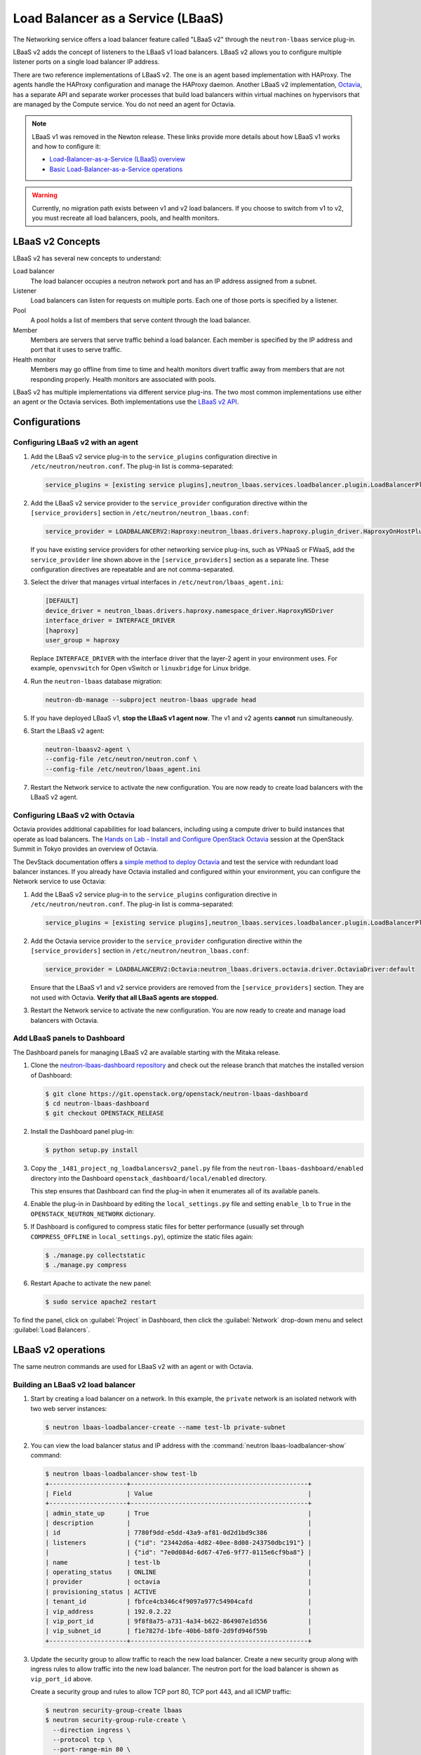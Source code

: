 .. _config-lbaas:

==================================
Load Balancer as a Service (LBaaS)
==================================

The Networking service offers a load balancer feature called "LBaaS v2"
through the ``neutron-lbaas`` service plug-in.

LBaaS v2 adds the concept of listeners to the LBaaS v1 load balancers.
LBaaS v2 allows you to configure multiple listener ports on a single load
balancer IP address.

There are two reference implementations of LBaaS v2.
The one is an agent based implementation with HAProxy.
The agents handle the HAProxy configuration and manage the HAProxy daemon.
Another LBaaS v2 implementation, `Octavia
<https://docs.openstack.org/octavia/latest/>`_, has a separate API and
separate worker processes that build load balancers within virtual machines on
hypervisors that are managed by the Compute service. You do not need an agent
for Octavia.

.. note::

   LBaaS v1 was removed in the Newton release. These links provide more
   details about how LBaaS v1 works and how to configure it:

   * `Load-Balancer-as-a-Service (LBaaS) overview <https://docs.openstack.org/admin-guide/networking-introduction.html#load-balancer-as-a-service-lbaas-overview>`__
   * `Basic Load-Balancer-as-a-Service operations <https://docs.openstack.org/admin-guide/networking-adv-features.html#basic-load-balancer-as-a-service-operations>`__

.. warning::

   Currently, no migration path exists between v1 and v2 load balancers. If you
   choose to switch from v1 to v2, you must recreate all load balancers, pools,
   and health monitors.

.. TODO(amotoki): Data mirgation from v1 to v2 is provided in Newton release,
   but its usage is not documented enough. It should be added here.

LBaaS v2 Concepts
~~~~~~~~~~~~~~~~~

LBaaS v2 has several new concepts to understand:

.. image:: figures/lbaasv2-diagram.png
   :alt: LBaaS v2 layout

Load balancer
 The load balancer occupies a neutron network port and has an IP address
 assigned from a subnet.

Listener
 Load balancers can listen for requests on multiple ports. Each one of those
 ports is specified by a listener.

Pool
 A pool holds a list of members that serve content through the load balancer.

Member
 Members are servers that serve traffic behind a load balancer. Each member
 is specified by the IP address and port that it uses to serve traffic.

Health monitor
 Members may go offline from time to time and health monitors divert traffic
 away from members that are not responding properly. Health monitors are
 associated with pools.

LBaaS v2 has multiple implementations via different service plug-ins. The two
most common implementations use either an agent or the Octavia services. Both
implementations use the `LBaaS v2 API <https://developer.openstack.org/api-ref/networking/v2/#lbaas-2-0-stable>`_.

Configurations
~~~~~~~~~~~~~~

Configuring LBaaS v2 with an agent
----------------------------------

#.  Add the LBaaS v2 service plug-in to the ``service_plugins`` configuration
    directive in ``/etc/neutron/neutron.conf``. The plug-in list is
    comma-separated:

    .. code-block:: console

       service_plugins = [existing service plugins],neutron_lbaas.services.loadbalancer.plugin.LoadBalancerPluginv2

#.  Add the LBaaS v2 service provider to the ``service_provider`` configuration
    directive within the ``[service_providers]`` section in
    ``/etc/neutron/neutron_lbaas.conf``:

    .. code-block:: console

       service_provider = LOADBALANCERV2:Haproxy:neutron_lbaas.drivers.haproxy.plugin_driver.HaproxyOnHostPluginDriver:default

    If you have existing service providers for other networking service
    plug-ins, such as VPNaaS or FWaaS, add the ``service_provider`` line shown
    above in the ``[service_providers]`` section as a separate line. These
    configuration directives are repeatable and are not comma-separated.

#.  Select the driver that manages virtual interfaces in
    ``/etc/neutron/lbaas_agent.ini``:

    .. code-block:: console

       [DEFAULT]
       device_driver = neutron_lbaas.drivers.haproxy.namespace_driver.HaproxyNSDriver
       interface_driver = INTERFACE_DRIVER
       [haproxy]
       user_group = haproxy

    Replace ``INTERFACE_DRIVER`` with the interface driver that the layer-2
    agent in your environment uses. For example, ``openvswitch`` for Open
    vSwitch or ``linuxbridge`` for Linux bridge.

#.  Run the ``neutron-lbaas`` database migration:

    .. code-block:: console

       neutron-db-manage --subproject neutron-lbaas upgrade head

#.  If you have deployed LBaaS v1, **stop the LBaaS v1 agent now**. The v1 and
    v2 agents **cannot** run simultaneously.

#.  Start the LBaaS v2 agent:

    .. code-block:: console

       neutron-lbaasv2-agent \
       --config-file /etc/neutron/neutron.conf \
       --config-file /etc/neutron/lbaas_agent.ini

#.  Restart the Network service to activate the new configuration. You are now
    ready to create load balancers with the LBaaS v2 agent.

Configuring LBaaS v2 with Octavia
---------------------------------

Octavia provides additional capabilities for load balancers, including using a
compute driver to build instances that operate as load balancers.
The `Hands on Lab - Install and Configure OpenStack Octavia
<https://www.openstack.org/summit/tokyo-2015/videos/presentation/rsvp-required-hands-on-lab-install-and-configure-openstack-octavia>`_
session at the OpenStack Summit in Tokyo provides an overview of Octavia.

The DevStack documentation offers a `simple method to deploy Octavia
<https://docs.openstack.org/devstack/latest/guides/devstack-with-lbaas-v2.html>`_
and test the service with redundant load balancer instances. If you already
have Octavia installed and configured within your environment, you can
configure the Network service to use Octavia:

#.  Add the LBaaS v2 service plug-in to the ``service_plugins`` configuration
    directive in ``/etc/neutron/neutron.conf``. The plug-in list is
    comma-separated:

    .. code-block:: console

       service_plugins = [existing service plugins],neutron_lbaas.services.loadbalancer.plugin.LoadBalancerPluginv2

#.  Add the Octavia service provider to the ``service_provider`` configuration
    directive within the ``[service_providers]`` section in
    ``/etc/neutron/neutron_lbaas.conf``:

    .. code-block:: console

       service_provider = LOADBALANCERV2:Octavia:neutron_lbaas.drivers.octavia.driver.OctaviaDriver:default

    Ensure that the LBaaS v1 and v2 service providers are removed from the
    ``[service_providers]`` section. They are not used with Octavia. **Verify
    that all LBaaS agents are stopped.**

#.  Restart the Network service to activate the new configuration. You are now
    ready to create and manage load balancers with Octavia.

Add LBaaS panels to Dashboard
-----------------------------

The Dashboard panels for managing LBaaS v2 are available starting with the
Mitaka release.

#.  Clone the `neutron-lbaas-dashboard repository
    <https://git.openstack.org/cgit/openstack/neutron-lbaas-dashboard/>`__
    and check out the release
    branch that matches the installed version of Dashboard:

    .. code-block:: console

       $ git clone https://git.openstack.org/openstack/neutron-lbaas-dashboard
       $ cd neutron-lbaas-dashboard
       $ git checkout OPENSTACK_RELEASE

#.  Install the Dashboard panel plug-in:

    .. code-block:: console

       $ python setup.py install

#.  Copy the ``_1481_project_ng_loadbalancersv2_panel.py`` file from the
    ``neutron-lbaas-dashboard/enabled`` directory into the Dashboard
    ``openstack_dashboard/local/enabled`` directory.

    This step ensures that Dashboard can find the plug-in when it enumerates
    all of its available panels.

#.  Enable the plug-in in Dashboard by editing the ``local_settings.py`` file
    and setting ``enable_lb`` to ``True`` in the ``OPENSTACK_NEUTRON_NETWORK``
    dictionary.

#.  If Dashboard is configured to compress static files for better performance
    (usually set through ``COMPRESS_OFFLINE`` in ``local_settings.py``),
    optimize the static files again:

    .. code-block:: console

       $ ./manage.py collectstatic
       $ ./manage.py compress

#.  Restart Apache to activate the new panel:

    .. code-block:: console

       $ sudo service apache2 restart

To find the panel, click on :guilabel:`Project` in Dashboard, then click the
:guilabel:`Network` drop-down menu and select :guilabel:`Load Balancers`.

LBaaS v2 operations
~~~~~~~~~~~~~~~~~~~

The same neutron commands are used for LBaaS v2 with an agent or with Octavia.

Building an LBaaS v2 load balancer
----------------------------------

#.  Start by creating a load balancer on a network. In this example, the
    ``private`` network is an isolated network with two web server instances:

    .. code-block:: console

       $ neutron lbaas-loadbalancer-create --name test-lb private-subnet

#.  You can view the load balancer status and IP address with the
    :command:`neutron lbaas-loadbalancer-show` command:

    .. code-block:: console

       $ neutron lbaas-loadbalancer-show test-lb
       +---------------------+------------------------------------------------+
       | Field               | Value                                          |
       +---------------------+------------------------------------------------+
       | admin_state_up      | True                                           |
       | description         |                                                |
       | id                  | 7780f9dd-e5dd-43a9-af81-0d2d1bd9c386           |
       | listeners           | {"id": "23442d6a-4d82-40ee-8d08-243750dbc191"} |
       |                     | {"id": "7e0d084d-6d67-47e6-9f77-0115e6cf9ba8"} |
       | name                | test-lb                                        |
       | operating_status    | ONLINE                                         |
       | provider            | octavia                                        |
       | provisioning_status | ACTIVE                                         |
       | tenant_id           | fbfce4cb346c4f9097a977c54904cafd               |
       | vip_address         | 192.0.2.22                                     |
       | vip_port_id         | 9f8f8a75-a731-4a34-b622-864907e1d556           |
       | vip_subnet_id       | f1e7827d-1bfe-40b6-b8f0-2d9fd946f59b           |
       +---------------------+------------------------------------------------+

#.  Update the security group to allow traffic to reach the new load balancer.
    Create a new security group along with ingress rules to allow traffic into
    the new load balancer. The neutron port for the load balancer is shown as
    ``vip_port_id`` above.

    Create a security group and rules to allow TCP port 80, TCP port 443, and
    all ICMP traffic:

    .. code-block:: console

       $ neutron security-group-create lbaas
       $ neutron security-group-rule-create \
         --direction ingress \
         --protocol tcp \
         --port-range-min 80 \
         --port-range-max 80 \
         --remote-ip-prefix 0.0.0.0/0 \
         lbaas
       $ neutron security-group-rule-create \
         --direction ingress \
         --protocol tcp \
         --port-range-min 443 \
         --port-range-max 443 \
         --remote-ip-prefix 0.0.0.0/0 \
         lbaas
       $ neutron security-group-rule-create \
         --direction ingress \
         --protocol icmp \
         lbaas

    Apply the security group to the load balancer's network port using
    ``vip_port_id`` from the :command:`neutron lbaas-loadbalancer-show`
    command:

    .. code-block:: console

       $ neutron port-update \
         --security-group lbaas \
         9f8f8a75-a731-4a34-b622-864907e1d556

Adding an HTTP listener
-----------------------

#.  With the load balancer online, you can add a listener for plaintext
    HTTP traffic on port 80:

    .. code-block:: console

       $ neutron lbaas-listener-create \
         --name test-lb-http \
         --loadbalancer test-lb \
         --protocol HTTP \
         --protocol-port 80

    This load balancer is active and ready to serve traffic on ``192.0.2.22``.

#.  Verify that the load balancer is responding to pings before moving further:

    .. code-block:: console

       $ ping -c 4 192.0.2.22
       PING 192.0.2.22 (192.0.2.22) 56(84) bytes of data.
       64 bytes from 192.0.2.22: icmp_seq=1 ttl=62 time=0.410 ms
       64 bytes from 192.0.2.22: icmp_seq=2 ttl=62 time=0.407 ms
       64 bytes from 192.0.2.22: icmp_seq=3 ttl=62 time=0.396 ms
       64 bytes from 192.0.2.22: icmp_seq=4 ttl=62 time=0.397 ms

       --- 192.0.2.22 ping statistics ---
       4 packets transmitted, 4 received, 0% packet loss, time 2997ms
       rtt min/avg/max/mdev = 0.396/0.402/0.410/0.020 ms


#.  You can begin building a pool and adding members to the pool to serve HTTP
    content on port 80. For this example, the web servers are ``192.0.2.16``
    and ``192.0.2.17``:

    .. code-block:: console

       $ neutron lbaas-pool-create \
         --name test-lb-pool-http \
         --lb-algorithm ROUND_ROBIN \
         --listener test-lb-http \
         --protocol HTTP
       $ neutron lbaas-member-create \
         --name test-lb-http-member-1 \
         --subnet private-subnet \
         --address 192.0.2.16 \
         --protocol-port 80 \
         test-lb-pool-http
       $ neutron lbaas-member-create \
         --name test-lb-http-member-2 \
         --subnet private-subnet \
         --address 192.0.2.17 \
         --protocol-port 80 \
         test-lb-pool-http

#.  You can use ``curl`` to verify connectivity through the load balancers to
    your web servers:

    .. code-block:: console

       $ curl 192.0.2.22
       web2
       $ curl 192.0.2.22
       web1
       $ curl 192.0.2.22
       web2
       $ curl 192.0.2.22
       web1

    In this example, the load balancer uses the round robin algorithm and the
    traffic alternates between the web servers on the backend.

#.  You can add a health monitor so that unresponsive servers are removed
    from the pool:

    .. code-block:: console

       $ neutron lbaas-healthmonitor-create \
         --name test-lb-http-monitor \
         --delay 5 \
         --max-retries 2 \
         --timeout 10 \
         --type HTTP \
         --pool test-lb-pool-http

    In this example, the health monitor removes the server from the pool if
    it fails a health check at two five-second intervals. When the server
    recovers and begins responding to health checks again, it is added to
    the pool once again.

Adding an HTTPS listener
------------------------

You can add another listener on port 443 for HTTPS traffic. LBaaS v2 offers
SSL/TLS termination at the load balancer, but this example takes a simpler
approach and allows encrypted connections to terminate at each member server.

#.  Start by creating a listener, attaching a pool, and then adding members:

    .. code-block:: console

       $ neutron lbaas-listener-create \
         --name test-lb-https \
         --loadbalancer test-lb \
         --protocol HTTPS \
         --protocol-port 443
       $ neutron lbaas-pool-create \
         --name test-lb-pool-https \
         --lb-algorithm LEAST_CONNECTIONS \
         --listener test-lb-https \
         --protocol HTTPS
       $ neutron lbaas-member-create \
         --name test-lb-https-member-1 \
         --subnet private-subnet \
         --address 192.0.2.16 \
         --protocol-port 443 \
         test-lb-pool-https
       $ neutron lbaas-member-create \
         --name test-lb-https-member-2 \
         --subnet private-subnet \
         --address 192.0.2.17 \
         --protocol-port 443 \
         test-lb-pool-https

#.  You can also add a health monitor for the HTTPS pool:

    .. code-block:: console

       $ neutron lbaas-healthmonitor-create \
         --name test-lb-https-monitor \
         --delay 5 \
         --max-retries 2 \
         --timeout 10 \
         --type HTTPS \
         --pool test-lb-pool-https

    The load balancer now handles traffic on ports 80 and 443.

Associating a floating IP address
---------------------------------

Load balancers that are deployed on a public or provider network that are
accessible to external clients do not need a floating IP address assigned.
External clients can directly access the virtual IP address (VIP) of those
load balancers.

However, load balancers deployed onto private or isolated networks need a
floating IP address assigned if they must be accessible to external clients. To
complete this step, you must have a router between the private and public
networks and an available floating IP address.

You can use the :command:`neutron lbaas-loadbalancer-show` command from the
beginning of this section to locate the ``vip_port_id``. The ``vip_port_id``
is the ID of the network port that is assigned to the load balancer. You can
associate a free floating IP address to the load balancer using
:command:`neutron floatingip-associate`:

.. code-block:: console

   $ neutron floatingip-associate FLOATINGIP_ID LOAD_BALANCER_PORT_ID

Setting quotas for LBaaS v2
---------------------------

Quotas are available for limiting the number of load balancers and load
balancer pools. By default, both quotas are set to 10.

You can adjust quotas using the :command:`neutron quota-update` command:

.. code-block:: console

   $ neutron quota-update --tenant-id TENANT_UUID --loadbalancer 25
   $ neutron quota-update --tenant-id TENANT_UUID --pool 50

A setting of ``-1`` disables the quota for a tenant.

Retrieving load balancer statistics
-----------------------------------

The LBaaS v2 agent collects four types of statistics for each load balancer
every six seconds. Users can query these statistics with the
:command:`neutron lbaas-loadbalancer-stats` command:

.. code-block:: console

   $ neutron lbaas-loadbalancer-stats test-lb
   +--------------------+----------+
   | Field              | Value    |
   +--------------------+----------+
   | active_connections | 0        |
   | bytes_in           | 40264557 |
   | bytes_out          | 71701666 |
   | total_connections  | 384601   |
   +--------------------+----------+

The ``active_connections`` count is the total number of connections that were
active at the time the agent polled the load balancer. The other three
statistics are cumulative since the load balancer was last started. For
example, if the load balancer restarts due to a system error or a configuration
change, these statistics will be reset.
